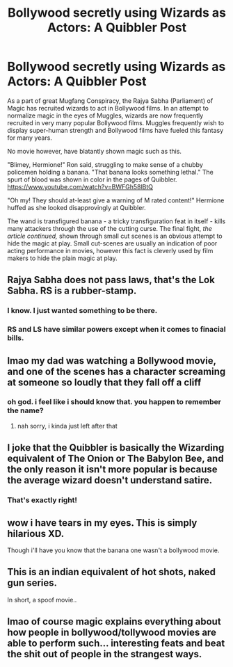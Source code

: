 #+TITLE: Bollywood secretly using Wizards as Actors: A Quibbler Post

* Bollywood secretly using Wizards as Actors: A Quibbler Post
:PROPERTIES:
:Author: Mangek_Eou
:Score: 18
:DateUnix: 1589333358.0
:DateShort: 2020-May-13
:FlairText: Discussion
:END:
As a part of great Mugfang Conspiracy, the Rajya Sabha (Parliament) of Magic has recruited wizards to act in Bollywood films. In an attempt to normalize magic in the eyes of Muggles, wizards are now frequently recruited in very many popular Bollywood films. Muggles frequently wish to display super-human strength and Bollywood films have fueled this fantasy for many years.

No movie however, have blatantly shown magic such as this.

"Blimey, Hermione!" Ron said, struggling to make sense of a chubby policemen holding a banana. "That banana looks something lethal." The spurt of blood was shown in color in the pages of Quibbler. [[https://www.youtube.com/watch?v=BWFGh58lBtQ]]

"Oh my! They should at-least give a warning of M rated content!" Hermione huffed as she looked disapprovingly at Quibbler.

The wand is transfigured banana - a tricky transfiguration feat in itself - kills many attackers through the use of the cutting curse. The final fight, /the article continued,/ shown through small cut scenes is an obvious attempt to hide the magic at play. Small cut-scenes are usually an indication of poor acting performance in movies, however this fact is cleverly used by film makers to hide the plain magic at play.


** Rajya Sabha does not pass laws, that's the Lok Sabha. RS is a rubber-stamp.
:PROPERTIES:
:Author: avittamboy
:Score: 6
:DateUnix: 1589339549.0
:DateShort: 2020-May-13
:END:

*** I know. I just wanted something to be there.
:PROPERTIES:
:Author: Mangek_Eou
:Score: 1
:DateUnix: 1589363495.0
:DateShort: 2020-May-13
:END:


*** RS and LS have similar powers except when it comes to finacial bills.
:PROPERTIES:
:Author: kprasad13
:Score: 1
:DateUnix: 1589385961.0
:DateShort: 2020-May-13
:END:


** lmao my dad was watching a Bollywood movie, and one of the scenes has a character screaming at someone so loudly that they fall off a cliff
:PROPERTIES:
:Author: fuckwhotookmyname2
:Score: 6
:DateUnix: 1589340972.0
:DateShort: 2020-May-13
:END:

*** oh god. i feel like i should know that. you happen to remember the name?
:PROPERTIES:
:Author: Asakasa1
:Score: 3
:DateUnix: 1589342597.0
:DateShort: 2020-May-13
:END:

**** nah sorry, i kinda just left after that
:PROPERTIES:
:Author: fuckwhotookmyname2
:Score: 1
:DateUnix: 1589380603.0
:DateShort: 2020-May-13
:END:


** I joke that the Quibbler is basically the Wizarding equivalent of The Onion or The Babylon Bee, and the only reason it isn't more popular is because the average wizard doesn't understand satire.
:PROPERTIES:
:Author: Vercalos
:Score: 6
:DateUnix: 1589375619.0
:DateShort: 2020-May-13
:END:

*** That's exactly right!
:PROPERTIES:
:Author: Mangek_Eou
:Score: 1
:DateUnix: 1589378180.0
:DateShort: 2020-May-13
:END:


** wow i have tears in my eyes. This is simply hilarious XD.

Though i'll have you know that the banana one wasn't a bollywood movie.
:PROPERTIES:
:Author: Asakasa1
:Score: 4
:DateUnix: 1589342324.0
:DateShort: 2020-May-13
:END:


** This is an indian equivalent of hot shots, naked gun series.

In short, a spoof movie..
:PROPERTIES:
:Author: Indianfattie
:Score: 2
:DateUnix: 1589350336.0
:DateShort: 2020-May-13
:END:


** lmao of course magic explains everything about how people in bollywood/tollywood movies are able to perform such... interesting feats and beat the shit out of people in the strangest ways.
:PROPERTIES:
:Author: aMiserable_creature
:Score: 2
:DateUnix: 1589378047.0
:DateShort: 2020-May-13
:END:
